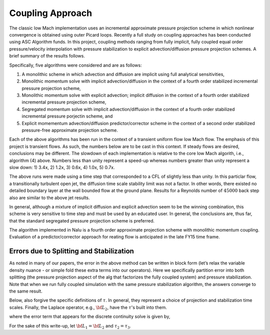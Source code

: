 Coupling Approach
-----------------

The classic low Mach implementation uses an incremental approximate
pressure projection scheme in which nonlinear convergence is obtained
using outer Picard loops. Recently a full study on coupling approaches
has been conducted using ASC Algorithm funds. In this project, coupling
methods ranging from fully implicit, fully coupled equal order
pressure/velocity interpolation with pressure stabilization to explicit
advection/diffusion pressure projection schemes. A brief summary of the
results follows.

Specifically, five algorithms were considered and are as follows:

1. A monolithic scheme in which advection and diffusion are implicit using full analytical sensitivities, 
2. Monolithic momentum solve with implicit advection/diffusion in the context of a fourth order stabilized incremental pressure projection scheme, 
3. Monolithic momentum solve with explicit advection; implicit diffusion in the context of a fourth order stabilized incremental pressure projection scheme, 
4. Segregated momentum solve with implicit advection/diffusion in the context of a fourth order stabilized incremental pressure porjectin scheme, and 
5. Explicit momementum advection/diffusion predictor/corrector scheme in the context of a second order stabilized pressure-free approximate projection scheme.


Each of the above algorithms has been run in the context of a transient
uniform flow low Mach flow. The emphasis of this project is transient
flows. As such, the numbers below are to be cast in this context. If
steady flows are desired, conclusions may be different. The slowdown of
each implementation is relative to the core low Mach algorith, i.e.,
algorithm (4) above. Numbers less than unity represent a speed-up
whereas numbers greater than unity represent a slow down: 1) 3.4x, 2)
1.2x, 3) 0.6x, 4) 1.0x, 5) 0.7x.

The above runs were made using a time step that corresponded to a CFL of
slightly less than unity. In this particlar flow, a transitionally
turbulent open jet, the diffusion time scale stability limit was not a
factor. In other words, there existed no detailed boundary layer at the
wall bounded flow at the ground plane. Results for a Reynolds number of 
:math:`45000` back step also are similar to the above jet results.

In general, although a mixture of implicit diffusion and explicit
advection seem to be the winning combination, this scheme is very
sensitive to time step and must be used by an educated user. In general,
the conclusions are, thus far, that the standard segregated pressure
projection scheme is preferred.

The algorithm implemented in Nalu is a fourth order approximate
projection scheme with monolithic momentum coupling. Evaluation of a
predictor/corrector approach for reating flow is anticipated in the late
FY15 time frame.

.. _theory_errors_splitting_stabilization:

Errors due to Splitting and Stabilization
+++++++++++++++++++++++++++++++++++++++++

As noted in many of our papers, the error in the above method can be
written in block form (let’s relax the variable density nuance - or
simple fold these extra terms into our operators). Here we specifically
partition error into both splitting (the pressure projection aspect of
the alg that factorizes the fully coupled system) and pressure
stabilization. Note that when we run fully coupled simulation with the
same pressure stabilization algorithm, the answers converge to the same
result.

Below, also forgive the specific definitions of :math:`\tau`. In
general, they represent a choice of projection and stabilization time
scales. Finally, the Laplace operator, e.g., :math:`{\bf L_2}`, have the
:math:`\tau`'s built into them.

.. math::
   :label: smoothSplitError

   \left[
       \begin{array}{lr}
         {\bf A}  &  {\bf G}  \\
         {\bf D}  &  {\bf 0}
       \end{array}
     \right]
   %
     \left[
       \begin{array}{l}
         {\bf u}^{n+1}  \\
         p^{n+1} 
       \end{array}
     \right] =
   %
     \left[
       \begin{array}{l}
         {\bf f}  \\
         0
       \end{array}
     \right]    + 
      \left[
       \begin{array}{l}
         ({\bf I}- \tau {\bf A } ){\bf G}(p^{n+1}-p^n) \\ 
         \epsilon({\bf L_i},\tau_i, {\bf D}, {\bf G})
     \end{array}
     \right] 


where the error term that appears for the discrete continuity solve is
given by,

.. math::
   :label: contErrorDefined

   \epsilon({\bf L_i},\tau_i,{\bf D},{\bf G}) =
    (({\bf L_1}-{\bf D}\tau_3{\bf G}) \\
   -({\bf L_2}-{\bf D}\tau_2{\bf G}))(p^{n+1}-p^{n}) \\
   + ({\bf L_2}-{\bf D}\tau_2{\bf G})p^{n+1}


For the sake of this write-up, let :math:`{\bf L_1} = {\bf L_2}` and
:math:`\tau_2 = \tau_3`.

